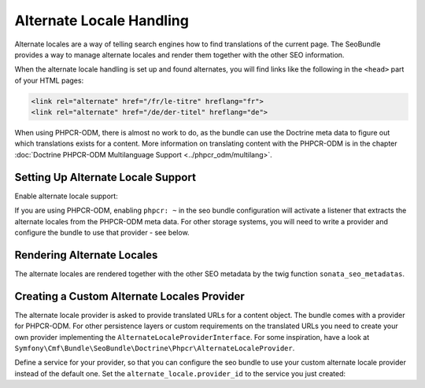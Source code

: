 Alternate Locale Handling
=========================

.. versionadded:: 1.1
    Support for handling alternate locales was added in SeoBundle version 1.1.0.

Alternate locales are a way of telling search engines how to find translations
of the current page. The SeoBundle provides a way to manage alternate locales
and render them together with the other SEO information.

When the alternate locale handling is set up and found alternates, you will
find links like the following in the ``<head>`` part of your HTML pages:

.. code-block:: html

    <link rel="alternate" href="/fr/le-titre" hreflang="fr">
    <link rel="alternate" href="/de/der-titel" hreflang="de">

When using PHPCR-ODM, there is almost no work to do, as the bundle can use the
Doctrine meta data to figure out which translations exists for a content. More
information on translating content with the PHPCR-ODM is in the chapter
:doc:`Doctrine PHPCR-ODM Multilanguage Support <../phpcr_odm/multilang>`.

Setting Up Alternate Locale Support
-----------------------------------

Enable alternate locale support:

.. configuration-block::

    .. code-block:: yaml

        # app/config/config.yml
        cmf_seo:
            alternate_locale: ~

    .. code-block:: xml

        <!-- app/config/config.xml -->
        <?xml version="1.0" encoding="UTF-8" ?>
        <container xmlns="http://symfony.com/schema/dic/services">
            <config xmlns="http://cmf.symfony.com/schema/dic/seo">
                <alternate-locale />
            </config>
        </container>

    .. code-block:: php

        // app/config/config.php
        $container->loadFromExtension('cmf_seo', [
            'alternate_locale' => true,
        ]);

If you are using PHPCR-ODM, enabling ``phpcr: ~`` in the seo bundle
configuration will activate a listener that extracts the alternate locales
from the PHPCR-ODM meta data. For other storage systems, you will need to
write a provider and configure the bundle to use that provider - see below.

Rendering Alternate Locales
---------------------------

The alternate locales are rendered together with the other SEO metadata by the
twig function ``sonata_seo_metadatas``.

Creating a Custom Alternate Locales Provider
--------------------------------------------

The alternate locale provider is asked to provide translated URLs for a content
object. The bundle comes with a provider for PHPCR-ODM. For other persistence
layers or custom requirements on the translated URLs you need to create your
own provider implementing the ``AlternateLocaleProviderInterface``. For some
inspiration, have a look at
``Symfony\Cmf\Bundle\SeoBundle\Doctrine\Phpcr\AlternateLocaleProvider``.

Define a service for your provider, so that you can configure the seo bundle to
use your custom alternate locale provider instead of the default one. Set the
``alternate_locale.provider_id`` to the service you just created:

.. configuration-block::

    .. code-block:: yaml

        # app/config/config.yml
        cmf_seo:
            alternate_locale:
                provider_id: alternate_locale.provider

    .. code-block:: xml

        <!-- app/config/config.xml -->
        <?xml version="1.0" encoding="UTF-8" ?>
        <container xmlns="http://symfony.com/schema/dic/services">
            <config xmlns="http://cmf.symfony.com/schema/dic/seo">
                <alternate-locale provider-id="alternate_locale.provider" />
            </config>
        </container>

    .. code-block:: php

        // app/config/config.php
        $container->loadFromExtension('cmf_seo', [
            'alternate_locale' => [
                'provider_id' => 'alternate_locale.provider',
            ],
        ]);

.. versionadded:: 1.2
    When :doc:`Sitemaps <sitemap>` are enabled, alternate locales are also
    added to the Sitemap.
